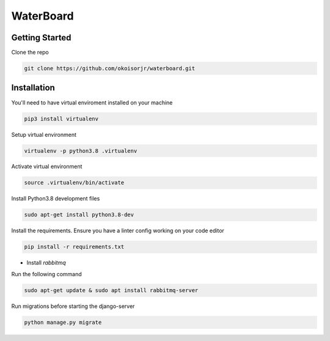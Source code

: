 =================
WaterBoard
=================

Getting Started
----------------

Clone the repo

.. code-block:: sh

    git clone https://github.com/okoisorjr/waterboard.git


Installation
-------------------------

You'll need to have virtual enviroment installed on your machine

.. code-block:: sh

    pip3 install virtualenv


Setup virtual environment

.. code-block:: sh

    virtualenv -p python3.8 .virtualenv

Activate virtual environment

.. code-block:: sh

    source .virtualenv/bin/activate


Install  Python3.8 development files

.. code-block:: sh

    sudo apt-get install python3.8-dev


Install the requirements. Ensure you have a linter config working on your code editor

.. code-block:: sh

    pip install -r requirements.txt


- Install `rabbitmq`

Run the following command

.. code-block:: sh

    sudo apt-get update & sudo apt install rabbitmq-server


Run migrations before starting the django-server

.. code-block:: sh

    python manage.py migrate
